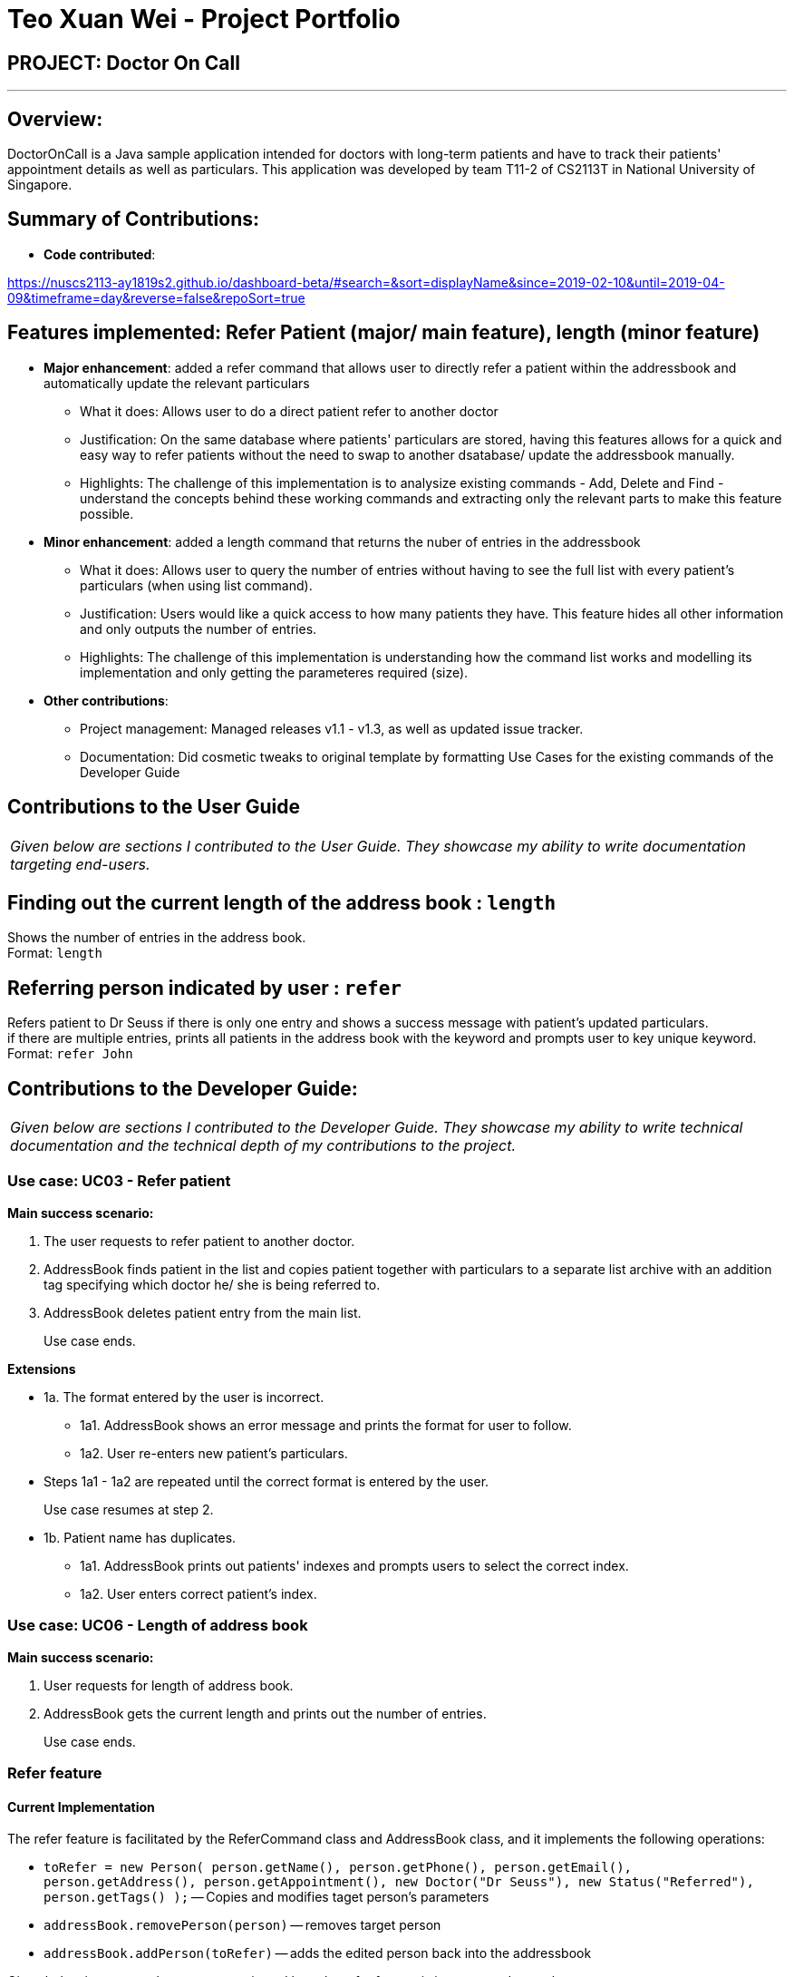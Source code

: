 = Teo Xuan Wei - Project Portfolio
:site-section: AboutUs
:imagesDir: ../images
:stylesDir: ../stylesheets

== PROJECT: Doctor On Call

---

== Overview:

DoctorOnCall is a Java sample application intended for doctors with long-term patients and have to track their patients' appointment details as well as particulars.
This application was developed by team T11-2 of CS2113T in National University of Singapore.

== Summary of Contributions:

* *Code contributed*:

https://nuscs2113-ay1819s2.github.io/dashboard-beta/#search=&sort=displayName&since=2019-02-10&until=2019-04-09&timeframe=day&reverse=false&repoSort=true

== Features implemented: Refer Patient (major/ main feature), length (minor feature)

* *Major enhancement*: added a refer command that allows user to directly refer a patient within the addressbook and automatically update the relevant particulars
** What it does: Allows user to do a direct patient refer to another doctor
** Justification: On the same database where patients' particulars are stored, having this features allows for a quick and easy way to refer patients without the need to swap to another dsatabase/ update the addressbook manually.
** Highlights: The challenge of this implementation is to analysize existing commands - Add, Delete and Find - understand the concepts behind these working commands and extracting only the relevant parts to make this feature possible.

* *Minor enhancement*: added a length command that returns the nuber of entries in the addressbook
** What it does: Allows user to query the number of entries without having to see the full list with every patient's particulars (when using list command).
** Justification: Users would like a quick access to how many patients they have. This feature hides all other information and only outputs the number of entries.
** Highlights: The challenge of this implementation is understanding how the command list works and modelling its implementation and only getting the parameteres required (size).


* *Other contributions*:
** Project management: Managed releases v1.1 - v1.3, as well as updated issue tracker.
** Documentation: Did cosmetic tweaks to original template by formatting Use Cases for the existing commands of the Developer Guide

== Contributions to the User Guide
|===
|_Given below are sections I contributed to the User Guide. They showcase my ability to write documentation targeting end-users._
|===

== Finding out the current length of the address book : `length`

Shows the number of entries in the address book. +
Format: `length`

== Referring person indicated by user : `refer`

Refers patient to Dr Seuss if there is only one entry and shows a success message with patient's updated particulars. +
if there are multiple entries, prints all patients in the address book with the keyword and prompts user to key unique keyword. +
Format: `refer John`

== Contributions to the Developer Guide:
|===
|_Given below are sections I contributed to the Developer Guide. They showcase my ability to write technical documentation and the technical depth of my contributions to the project._
|===

=== Use case: UC03 - Refer patient

*Main success scenario:*

. The user requests to refer patient to another doctor.
. AddressBook finds patient in the list and copies patient together with particulars to a separate list archive with an addition tag specifying which doctor he/ she is being referred to.
. AddressBook deletes patient entry from the main list.
+
Use case ends.

*Extensions*

* 1a. The format entered by the user is incorrect.
** 1a1. AddressBook shows an error message and prints the format for user to follow.
** 1a2. User re-enters new patient's particulars.
* Steps 1a1 - 1a2 are repeated until the correct format is entered by the user.
+
Use case resumes at step 2.

* 1b. Patient name has duplicates.
** 1a1. AddressBook prints out patients' indexes and prompts users to select the correct index.
** 1a2. User enters correct patient's index.

=== Use case: UC06 - Length of address book

*Main success scenario:*

. User requests for length of address book.
. AddressBook gets the current length and prints out the number of entries.
+
Use case ends.

//@@author shawn-t
=== Refer feature
==== Current Implementation

The refer feature is facilitated by the ReferCommand class and AddressBook class, and it implements the following operations:

* `toRefer = new Person(
             person.getName(),
             person.getPhone(),
             person.getEmail(),
             person.getAddress(),
             person.getAppointment(),
             new Doctor("Dr Seuss"),
             new Status("Referred"),
             person.getTags()
             );` -- Copies and modifies taget person's parameters
* `addressBook.removePerson(person)` -- removes target person
* `addressBook.addPerson(toRefer)` -- adds the edited person back into the addressbook

Given below is an example usage scenario and how the refer feature is incorporated at each step.

Step 1. The user executes command "refer john"

Step 2. ReferCommand class looks through the Addressbook for all entries containing the keyword "john"

Step 3. If there is only one entry, ReferCommand modifies the entry's Doctor and Status parameters, deletes the old and adds the newly modified patient into the addressbook. If there are multiple entires, ReferCommand class prints all entries in the address book with the keyword and prompts user to key unique keyword (Repeats to Step 1).

Step4. The successful execution returns a MESSAGE_SUCCESS along with the patient's particulars that are updated.
